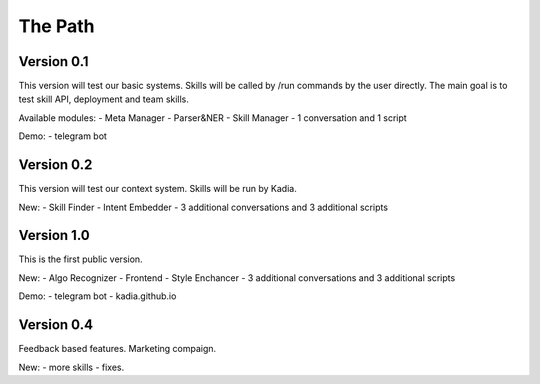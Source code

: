 The Path
==============

Version 0.1
--------------

This version will test our basic systems. Skills will be called by /run commands by the user directly.
The main goal is to test skill API, deployment and team skills.

Available modules:
- Meta Manager
- Parser&NER
- Skill Manager
- 1 conversation and 1 script

Demo:
- telegram bot

Version 0.2
-------------

This version will test our context system. Skills will be run by Kadia.

New:
- Skill Finder
- Intent Embedder
- 3 additional conversations and 3 additional scripts

Version 1.0
---------------

This is the first public version.

New:
- Algo Recognizer
- Frontend
- Style Enchancer
- 3 additional conversations and 3 additional scripts

Demo:
- telegram bot
- kadia.github.io

Version 0.4
---------------

Feedback based features. Marketing compaign.

New:
- more skills
- fixes.

